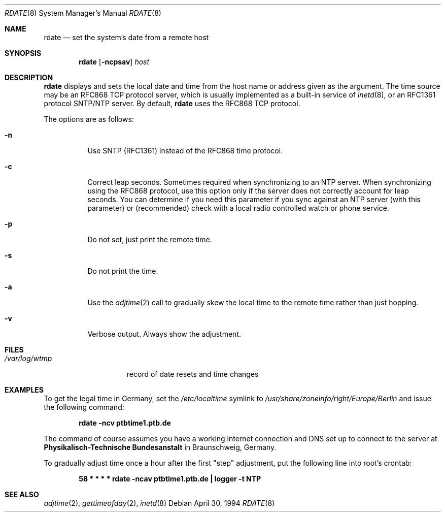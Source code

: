 .\"	$OpenBSD: src/usr.sbin/rdate/rdate.8,v 1.20 2002/10/15 17:08:05 jakob Exp $
.\"	$NetBSD: rdate.8,v 1.4 1996/04/08 20:55:17 jtc Exp $
.\"
.\" Copyright (c) 1994 Christos Zoulas
.\" All rights reserved.
.\"
.\" Redistribution and use in source and binary forms, with or without
.\" modification, are permitted provided that the following conditions
.\" are met:
.\" 1. Redistributions of source code must retain the above copyright
.\"    notice, this list of conditions and the following disclaimer.
.\" 2. Redistributions in binary form must reproduce the above copyright
.\"    notice, this list of conditions and the following disclaimer in the
.\"    documentation and/or other materials provided with the distribution.
.\" 3. All advertising materials mentioning features or use of this software
.\"    must display the following acknowledgement:
.\"	This product includes software developed by Christos Zoulas.
.\" 4. The name of the author may not be used to endorse or promote products
.\"    derived from this software without specific prior written permission.
.\"
.\" THIS SOFTWARE IS PROVIDED BY THE AUTHOR ``AS IS'' AND ANY EXPRESS OR
.\" IMPLIED WARRANTIES, INCLUDING, BUT NOT LIMITED TO, THE IMPLIED WARRANTIES
.\" OF MERCHANTABILITY AND FITNESS FOR A PARTICULAR PURPOSE ARE DISCLAIMED.
.\" IN NO EVENT SHALL THE AUTHOR BE LIABLE FOR ANY DIRECT, INDIRECT,
.\" INCIDENTAL, SPECIAL, EXEMPLARY, OR CONSEQUENTIAL DAMAGES (INCLUDING, BUT
.\" NOT LIMITED TO, PROCUREMENT OF SUBSTITUTE GOODS OR SERVICES; LOSS OF USE,
.\" DATA, OR PROFITS; OR BUSINESS INTERRUPTION) HOWEVER CAUSED AND ON ANY
.\" THEORY OF LIABILITY, WHETHER IN CONTRACT, STRICT LIABILITY, OR TORT
.\" (INCLUDING NEGLIGENCE OR OTHERWISE) ARISING IN ANY WAY OUT OF THE USE OF
.\" THIS SOFTWARE, EVEN IF ADVISED OF THE POSSIBILITY OF SUCH DAMAGE.
.\"
.Dd April 30, 1994
.Dt RDATE 8
.Os
.Sh NAME
.Nm rdate
.Nd set the system's date from a remote host
.Sh SYNOPSIS
.Nm rdate
.Op Fl ncpsav
.Ar host
.Sh DESCRIPTION
.Nm
displays and sets the local date and time from the
host name or address given as the argument.
The time source may be an RFC868 TCP protocol server,
which is usually implemented as a built-in service of
.Xr inetd 8 ,
or an RFC1361 protocol SNTP/NTP server.
By default,
.Nm
uses the RFC868 TCP protocol.
.Pp
The options are as follows:
.Bl -tag -width Ds
.It Fl n
Use SNTP (RFC1361) instead of the RFC868 time protocol.
.It Fl c
Correct leap seconds.
Sometimes required when synchronizing to an NTP server.
When synchronizing using the RFC868 protocol, use this option only if the
server does not correctly account for leap seconds.
You can determine if you need this parameter if you sync against an NTP
server (with this parameter) or (recommended) check with a local radio
controlled watch or phone service.
.It Fl p
Do not set, just print the remote time.
.It Fl s
Do not print the time.
.It Fl a
Use the
.Xr adjtime 2
call to gradually skew the local time to the
remote time rather than just hopping.
.It Fl v
Verbose output.
Always show the adjustment.
.El
.Sh FILES
.Bl -tag -width /var/log/wtmp -compact
.It Pa /var/log/wtmp
record of date resets and time changes
.El
.Sh EXAMPLES
To get the legal time in Germany, set the
.Pa /etc/localtime
symlink to
.Pa /usr/share/zoneinfo/right/Europe/Berlin
and issue the following command:
.Pp
.D1 Li "rdate -ncv ptbtime1.ptb.de"
.Pp
The command of course assumes you have a working internet connection
and DNS set up to connect to the server at
.Sy Physikalisch-Technische Bundesanstalt
in Braunschweig, Germany.
.Pp
To gradually adjust time once a hour after the first
.Qq step
adjustment, put the following line into root's crontab:
.Pp
.D1 Li "58  *  *  *  *  rdate -ncav ptbtime1.ptb.de | logger -t NTP"
.Sh SEE ALSO
.Xr adjtime 2 ,
.Xr gettimeofday 2 ,
.Xr inetd 8

